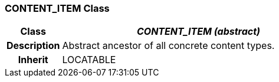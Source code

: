 === CONTENT_ITEM Class

[cols="^1,2,3"]
|===
h|*Class*
2+^h|*_CONTENT_ITEM (abstract)_*

h|*Description*
2+a|Abstract ancestor of all concrete content types.

h|*Inherit*
2+|LOCATABLE

|===
